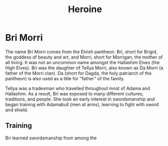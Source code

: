 #+title: Heroine
* Bri Morri
The name Bri Morri comes from the Elvish pantheon. Bri, short for Brigid, the goddess of beauty and art, and Morri, short for Morrigan, the mother of all living. It was not an uncommon name amongst the Hallashim Elves (the High Elves). Bri was the daughter of Tellya Morri, also known as Da Morri (a father of the Morri clan). Da (short for Dagda, the holy patriarch of the pantheon) is also used as a title for "father" of the family.

Tellya was a tradesman who travelled throughout most of Adama and Hallashim. As a result, Bri was exposed to many different cultures, traditions, and people. She took an early interest in swordsmanship and began training with Adamabull (men at arms), learning to fight with sword and shield.
** Training
Bri learned swordsmanship from among the
